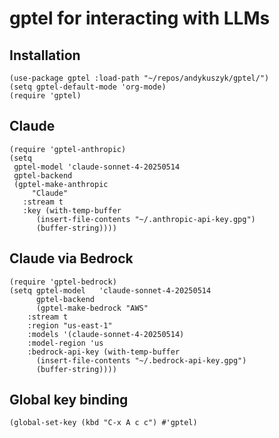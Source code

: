 * gptel for interacting with LLMs
** Installation
#+begin_src elisp :results none
(use-package gptel :load-path "~/repos/andykuszyk/gptel/")
(setq gptel-default-mode 'org-mode)
(require 'gptel)
#+end_src
** Claude
#+begin_src elisp :results none
(require 'gptel-anthropic)
(setq
 gptel-model 'claude-sonnet-4-20250514
 gptel-backend
 (gptel-make-anthropic
     "Claude"
   :stream t
   :key (with-temp-buffer
	  (insert-file-contents "~/.anthropic-api-key.gpg")
	  (buffer-string))))
#+end_src
** Claude via Bedrock
#+begin_src elisp :results none
(require 'gptel-bedrock)
(setq gptel-model   'claude-sonnet-4-20250514
      gptel-backend
      (gptel-make-bedrock "AWS"
	:stream t
	:region "us-east-1"
	:models '(claude-sonnet-4-20250514)
	:model-region 'us
	:bedrock-api-key (with-temp-buffer
	  (insert-file-contents "~/.bedrock-api-key.gpg")
	  (buffer-string))))
#+end_src
** Global key binding
#+begin_src elisp :results none
(global-set-key (kbd "C-x A c c") #'gptel)
#+end_src
